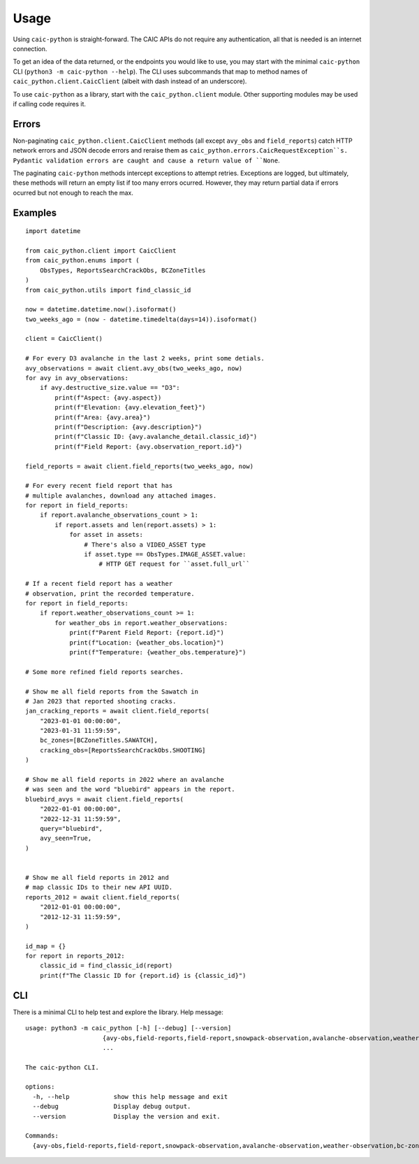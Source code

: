 Usage
=====

Using ``caic-python`` is straight-forward. The CAIC APIs do not require any authentication, all that is needed is an internet connection.

To get an idea of the data returned, or the endpoints you would like to use, you may start with the minimal ``caic-python`` CLI (``python3 -m caic-python --help``). The CLI uses subcommands that map to method names of ``caic_python.client.CaicClient`` (albeit with dash instead of an underscore).

To use ``caic-python`` as a library, start with the ``caic_python.client`` module. Other supporting modules may be used if calling code requires it.

Errors
------

Non-paginating ``caic_python.client.CaicClient`` methods (all except ``avy_obs`` and ``field_reports``) catch HTTP network errors and JSON decode errors and reraise them as ``caic_python.errors.CaicRequestException``s. Pydantic validation errors are caught and cause a return value of ``None``.

The paginating ``caic-python`` methods intercept exceptions to attempt retries. Exceptions are logged, but ultimately, these methods will return an empty list if too many errors ocurred. However, they may return partial data if errors ocurred but not enough to reach the max.

Examples
--------

::

    import datetime

    from caic_python.client import CaicClient
    from caic_python.enums import (
        ObsTypes, ReportsSearchCrackObs, BCZoneTitles
    )
    from caic_python.utils import find_classic_id

    now = datetime.datetime.now().isoformat()
    two_weeks_ago = (now - datetime.timedelta(days=14)).isoformat()

    client = CaicClient()

    # For every D3 avalanche in the last 2 weeks, print some detials.
    avy_observations = await client.avy_obs(two_weeks_ago, now)
    for avy in avy_observations:
        if avy.destructive_size.value == "D3":
            print(f"Aspect: {avy.aspect})
            print(f"Elevation: {avy.elevation_feet}")
            print(f"Area: {avy.area}")
            print(f"Description: {avy.description}")
            print(f"Classic ID: {avy.avalanche_detail.classic_id}")
            print(f"Field Report: {avy.observation_report.id}")

    field_reports = await client.field_reports(two_weeks_ago, now)

    # For every recent field report that has
    # multiple avalanches, download any attached images.
    for report in field_reports:
        if report.avalanche_observations_count > 1:
            if report.assets and len(report.assets) > 1:
                for asset in assets:
                    # There's also a VIDEO_ASSET type
                    if asset.type == ObsTypes.IMAGE_ASSET.value:
                        # HTTP GET request for ``asset.full_url``

    # If a recent field report has a weather
    # observation, print the recorded temperature.
    for report in field_reports:
        if report.weather_observations_count >= 1:
            for weather_obs in report.weather_observations:
                print(f"Parent Field Report: {report.id}")
                print(f"Location: {weather_obs.location}")
                print(f"Temperature: {weather_obs.temperature}")

    # Some more refined field reports searches.

    # Show me all field reports from the Sawatch in
    # Jan 2023 that reported shooting cracks.
    jan_cracking_reports = await client.field_reports(
        "2023-01-01 00:00:00",
        "2023-01-31 11:59:59",
        bc_zones=[BCZoneTitles.SAWATCH],
        cracking_obs=[ReportsSearchCrackObs.SHOOTING]
    )

    # Show me all field reports in 2022 where an avalanche
    # was seen and the word "bluebird" appears in the report.
    bluebird_avys = await client.field_reports(
        "2022-01-01 00:00:00",
        "2022-12-31 11:59:59",
        query="bluebird",
        avy_seen=True,
    )


    # Show me all field reports in 2012 and
    # map classic IDs to their new API UUID.
    reports_2012 = await client.field_reports(
        "2012-01-01 00:00:00",
        "2012-12-31 11:59:59",
    )

    id_map = {}
    for report in reports_2012:
        classic_id = find_classic_id(report)
        print(f"The Classic ID for {report.id} is {classic_id}")

CLI
---

There is a minimal CLI to help test and explore the library. Help message::

    usage: python3 -m caic_python [-h] [--debug] [--version]
                         {avy-obs,field-reports,field-report,snowpack-observation,avalanche-observation,weather-observation,bc-zone,highway-zone,avy-forecast}
                         ...

    The caic-python CLI.
    
    options:
      -h, --help            show this help message and exit
      --debug               Display debug output.
      --version             Display the version and exit.
    
    Commands:
      {avy-obs,field-reports,field-report,snowpack-observation,avalanche-observation,weather-observation,bc-zone,highway-zone,avy-forecast}
